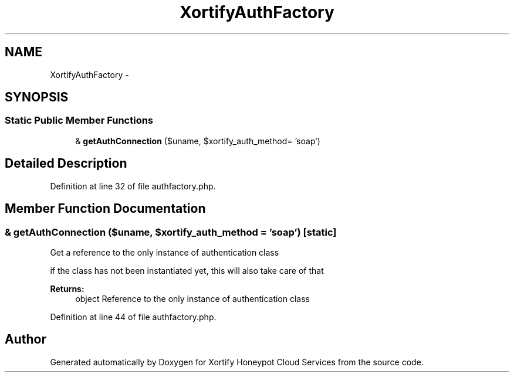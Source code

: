 .TH "XortifyAuthFactory" 3 "Tue Jul 23 2013" "Version 4.11" "Xortify Honeypot Cloud Services" \" -*- nroff -*-
.ad l
.nh
.SH NAME
XortifyAuthFactory \- 
.SH SYNOPSIS
.br
.PP
.SS "Static Public Member Functions"

.in +1c
.ti -1c
.RI "& \fBgetAuthConnection\fP ($uname, $xortify_auth_method= 'soap')"
.br
.in -1c
.SH "Detailed Description"
.PP 
Definition at line 32 of file authfactory\&.php\&.
.SH "Member Function Documentation"
.PP 
.SS "& getAuthConnection ($uname, $xortify_auth_method = \fC'soap'\fP)\fC [static]\fP"
Get a reference to the only instance of authentication class
.PP
if the class has not been instantiated yet, this will also take care of that
.PP
\fBReturns:\fP
.RS 4
object Reference to the only instance of authentication class 
.RE
.PP

.PP
Definition at line 44 of file authfactory\&.php\&.

.SH "Author"
.PP 
Generated automatically by Doxygen for Xortify Honeypot Cloud Services from the source code\&.

